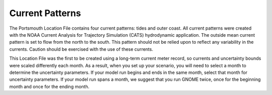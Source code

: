 Current Patterns
======================================

The Portsmouth Location File contains four current patterns: tides and outer coast. All current patterns were created with the NOAA Current Analysis for Trajectory Simulation (CATS) hydrodynamic application. The outside mean current pattern is set to flow from the north to the south. This pattern should not be relied upon to reflect any variability in the currents. Caution should be exercised with the use of these currents. 

This Location File was the first to be created using a long-term current meter record, so currents and uncertainty bounds were scaled differently each month. As a result, when you set up your scenario, you will need to select a month to determine the uncertainty parameters. If your model run begins and ends in the same month, select that month for uncertainty parameters. If your model run spans a month, we suggest that you run GNOME twice, once for the beginning month and once for the ending month.